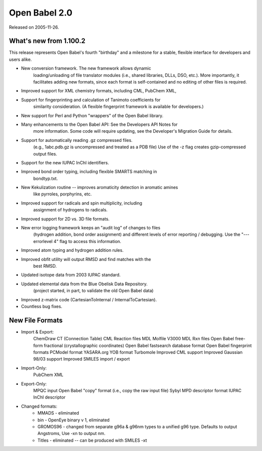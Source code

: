 Open Babel 2.0
==============

Released on 2005-11-26.

What's new from 1.100.2
~~~~~~~~~~~~~~~~~~~~~~~

This release represents Open Babel's fourth "birthday" and a milestone for
a stable, flexible interface for developers and users alike.

- New conversion framework. The new framework allows dynamic
   loading/unloading of file translator modules (i.e., shared
   libraries, DLLs, DSO, etc.). More importantly, it facilitates adding
   new formats, since each format is self-contained and no editing of
   other files is required.
- Improved support for XML chemistry formats, including CML, PubChem XML,
- Support for fingerprinting and calculation of Tanimoto coefficients for
   similarity consideration.
   (A flexible fingerprint framework is available for developers.)
- New support for Perl and Python "wrappers" of the Open Babel library.
- Many enhancements to the Open Babel API: See the Developers API Notes for
   more information. Some code will require updating, see the
   Developer's Migration Guide for details.
- Support for automatically reading .gz compressed files.
   (e.g., 1abc.pdb.gz is uncompressed and treated as a PDB file)
   Use of the -z flag creates gzip-compressed output files.
- Support for the new IUPAC InChI identifiers.
- Improved bond order typing, including flexible SMARTS matching in
   bondtyp.txt.
- New Kekulization routine -- improves aromaticity detection in aromatic amines
   like pyrroles, porphyrins, etc.
- Improved support for radicals and spin multiplicity, including
   assignment of hydrogens to radicals.
- Improved support for 2D vs. 3D file formats.
- New error logging framework keeps an "audit log" of changes to files
   (hydrogen addition, bond order assignment) and different levels of
   error reporting / debugging.
   Use the "---errorlevel 4" flag to access this information.
- Improved atom typing and hydrogen addition rules.
- Improved obfit utility will output RMSD and find matches with the
   best RMSD.
- Updated isotope data from 2003 IUPAC standard.
- Updated elemental data from the Blue Obelisk Data Repository.
   (project started, in part, to validate the old Open Babel data)
- Improved z-matrix code (CartesianToInternal / InternalToCartesian).
- Countless bug fixes.

New File Formats
~~~~~~~~~~~~~~~~

- Import & Export:
	  ChemDraw CT (Connection Table)
	  CML Reaction files
	  MDL Molfile V3000
	  MDL Rxn files
	  Open Babel free-form fractional (crystallographic coordinates)
	  Open Babel fastsearch database format
	  Open Babel fingerprint formats
	  PCModel format
	  YASARA.org YOB format
	  Turbomole
          Improved CML support
	  Improved Gaussian 98/03 support
	  Improved SMILES import / export
-  Import-Only:
          PubChem XML
-  Export-Only:
 	  MPQC input
	  Open Babel "copy" format (i.e., copy the raw input file)
	  Sybyl MPD descriptor format
	  IUPAC InChI descriptor
-  Changed formats:
          - MMADS - eliminated
	  - bin - OpenEye binary v 1, eliminated
	  - GROMOS96 - changed from separate g96a & g96nm types to a
	    unified g96 type. Defaults to output Angstroms, Use -xn
	    to output nm.
	  - Titles - eliminated -- can be produced with SMILES -xt
